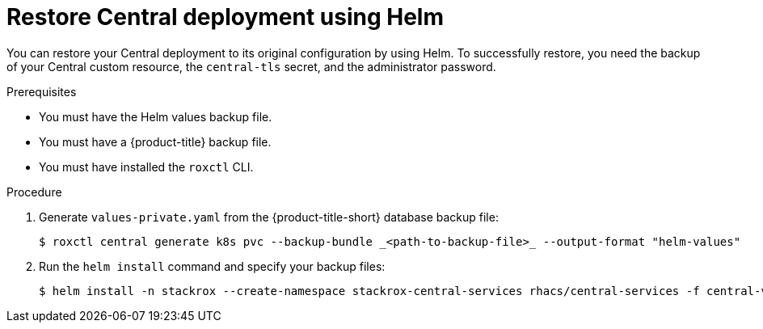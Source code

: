 // Module included in the following assemblies:
//
// * backup_and_restore/restore-acs.adoc
:_content-type: PROCEDURE
[id="restore-deployment-config-helm_{context}"]
= Restore Central deployment using Helm

[role="_abstract"]
You can restore your Central deployment to its original configuration by using Helm.
To successfully restore, you need the backup of your Central custom resource, the `central-tls` secret, and the administrator password.

.Prerequisites
* You must have the Helm values backup file.
* You must have a {product-title} backup file.
* You must have installed the `roxctl` CLI.

.Procedure
. Generate `values-private.yaml` from the {product-title-short} database backup file:
+
[source,terminal]
----
$ roxctl central generate k8s pvc --backup-bundle _<path-to-backup-file>_ --output-format "helm-values"
----
. Run the `helm install` command and specify your backup files:
+
[source,terminal]
----
$ helm install -n stackrox --create-namespace stackrox-central-services rhacs/central-services -f central-values-backup.yaml -f central-bundle/values-private.yaml
----
